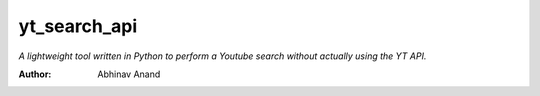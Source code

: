 yt_search_api
====

*A lightweight tool written in Python to perform a Youtube search without actually using the YT API.*

:Author: Abhinav Anand
